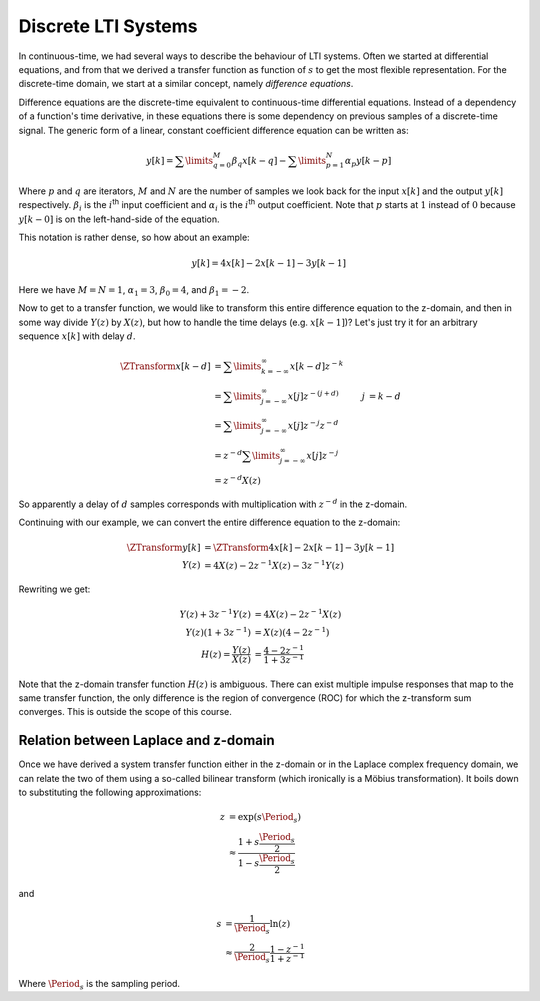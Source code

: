 Discrete LTI Systems
====================

In continuous-time, we had several ways to describe the behaviour of LTI systems. Often we started at differential equations, and from that we derived a transfer function as function of :math:`s` to get the most flexible representation. For the discrete-time domain, we start at a similar concept, namely *difference equations*.

Difference equations are the discrete-time equivalent to continuous-time differential equations. Instead of a dependency of a function's time derivative, in these equations there is some dependency on previous samples of a discrete-time signal. The generic form of a linear, constant coefficient difference equation can be written as:

.. math::

  y[k] = \sum\limits_{q=0}^{M} \beta_q x[k - q] - \sum\limits_{p=1}^{N} \alpha_p y[k - p]

Where :math:`p` and :math:`q` are iterators, :math:`M` and :math:`N` are the number of samples we look back for the input :math:`x[k]` and the output :math:`y[k]` respectively. :math:`\beta_i` is the :math:`i`\ :superscript:`th` input coefficient and :math:`\alpha_i` is the :math:`i`\ :superscript:`th` output coefficient. Note that :math:`p` starts at :math:`1` instead of :math:`0` because :math:`y[k-0]` is on the left-hand-side of the equation.

This notation is rather dense, so how about an example:

.. math::

  y[k] = 4 x[k] - 2 x[k-1] - 3 y[k-1]

Here we have :math:`M=N=1`, :math:`\alpha_1=3`, :math:`\beta_0=4`, and :math:`\beta_1=-2`.

Now to get to a transfer function, we would like to transform this entire difference equation to the z-domain, and then in some way divide :math:`Y(z)` by :math:`X(z)`, but how to handle the time delays (e.g. :math:`x[k-1]`)? Let's just try it for an arbitrary sequence :math:`x[k]` with delay :math:`d`.

.. math::

  \begin{align*}
    \ZTransform{x[k-d]} &= \sum\limits_{k=-\infty}^{\infty} x[k-d] z^{-k} \\
    &= \sum\limits_{j=-\infty}^{\infty} x[j] z^{-(j+d)} & j &= k-d \\
    &= \sum\limits_{j=-\infty}^{\infty} x[j] z^{-j}z^{-d} \\
    &= z^{-d}\sum\limits_{j=-\infty}^{\infty} x[j] z^{-j} \\
    &= z^{-d}X(z)
  \end{align*}

So apparently a delay of :math:`d` samples corresponds with multiplication with :math:`z^{-d}` in the z-domain.

Continuing with our example, we can convert the entire difference equation to the z-domain:

.. math::

  \begin{align*}
    \ZTransform{y[k]} &= \ZTransform{4 x[k] - 2 x[k-1] - 3 y[k-1]} \\
    Y(z) &= 4X(z) - 2 z^{-1} X(z) - 3 z^{-1} Y(z)
  \end{align*}

Rewriting we get:

.. math::

  \begin{align*}
    Y(z) + 3 z^{-1} Y(z) &= 4X(z) - 2 z^{-1} X(z) \\
    Y(z) \left(1 + 3z^{-1}\right) &= X(z) \left(4 - 2z^{-1}\right) \\
    H(z) = \frac{Y(z)}{X(z)} &= \frac{4 - 2z^{-1}}{1 + 3z^{-1}}
  \end{align*}

Note that the z-domain transfer function :math:`H(z)` is ambiguous. There can exist multiple impulse responses that map to the same transfer function, the only difference is the region of convergence (ROC) for which the z-transform sum converges. This is outside the scope of this course.


Relation between Laplace and z-domain
-------------------------------------

Once we have derived a system transfer function either in the z-domain or in the Laplace complex frequency domain, we can relate the two of them using a so-called bilinear transform (which ironically is a Möbius transformation). It boils down to substituting the following approximations:

.. math::

  \begin{align*}
    z &= \exp(s\Period_s) \\
    &\approx \frac{1+s\frac{\Period_s}{2}}{1-s\frac{\Period_s}{2}}
  \end{align*}

and

.. math::

  \begin{align*}
    s &= \frac{1}{\Period_s}\ln (z) \\
    &\approx \frac{2}{\Period_s}\frac{1-z^{-1}}{1+z^{-1}}
  \end{align*}

Where :math:`\Period_s` is the sampling period.
